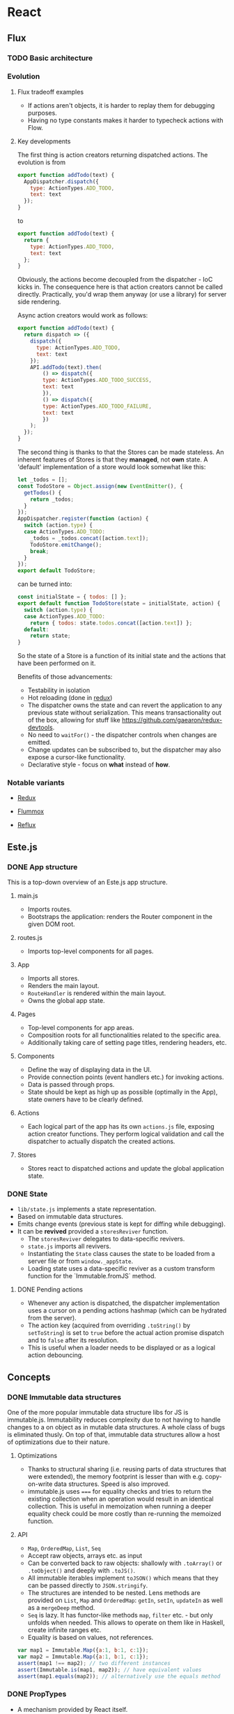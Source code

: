 * React
** Flux
*** TODO Basic architecture
*** Evolution
**** Flux tradeoff examples
- If actions aren't objects, it is harder to replay them for debugging purposes.
- Having no type constants makes it harder to typecheck actions with Flow.

**** Key developments
The first thing is action creators returning dispatched actions. The evolution is from 
#+begin_src javascript
export function addTodo(text) {
  AppDispatcher.dispatch({
    type: ActionTypes.ADD_TODO,
    text: text
  });
}
#+end_src

to

#+begin_src javascript
export function addTodo(text) {
  return {
    type: ActionTypes.ADD_TODO,
    text: text
  };
}
#+end_src

Obviously, the actions become decoupled from the dispatcher - IoC kicks in.
The consequence here is that action creators cannot be called directly.
Practically, you'd wrap them anyway (or use a library) for server side rendering.

Async action creators would work as follows:
#+begin_src javascript
export function addTodo(text) {
  return dispatch => ({
    dispatch({
      type: ActionTypes.ADD_TODO,
      text: text
    });
    API.addTodo(text).then(
        () => dispatch({
        type: ActionTypes.ADD_TODO_SUCCESS,
        text: text
        }),
        () => dispatch({
        type: ActionTypes.ADD_TODO_FAILURE,
        text: text
        })
    );
  });
}
#+end_src

The second thing is thanks to that the Stores can be made stateless.
An inherent features of Stores is that they *managed*, not *own* state.
A 'default' implementation of a store would look somewhat like this:
#+begin_src javascript
let _todos = [];
const TodoStore = Object.assign(new EventEmitter(), {
  getTodos() {
    return _todos;
  }
});
AppDispatcher.register(function (action) {
  switch (action.type) {
  case ActionTypes.ADD_TODO:
    _todos = _todos.concat([action.text]);
    TodoStore.emitChange();
    break;
  }
});
export default TodoStore;
#+end_src

can be turned into:

#+begin_src javascript
const initialState = { todos: [] };
export default function TodoStore(state = initialState, action) {
  switch (action.type) {
  case ActionTypes.ADD_TODO:
    return { todos: state.todos.concat([action.text]) };
  default:
    return state;
}
#+end_src

So the state of a Store is a function of its initial state and the actions that have been performed on it.

Benefits of those advancements:
- Testability in isolation
- Hot reloading (done in [[https://github.com/gaearon/redux][redux]])
- The dispatcher owns the state and can revert the application to any previous state without serialization.
  This means transactionality out of the box, allowing for stuff like https://github.com/gaearon/redux-devtools.
- No need to =waitFor()= - the dispatcher controls when changes are emitted.
- Change updates can be subscribed to, but the dispatcher may also expose a cursor-like functionality.
- Declarative style - focus on *what* instead of *how*.
  
*** Notable variants
    - [[https://github.com/gaearon/redux][Redux]] 

    - [[https://acdlite.github.io/flummox][Flummox]]
    - [[https://github.com/spoike/refluxjs][Reflux]]
     
** Este.js
*** DONE App structure
    This is a top-down overview of an Este.js app structure.
**** main.js
    - Imports routes.
    - Bootstraps the application: renders the Router component in the given DOM root.
**** routes.js
    - Imports top-level components for all pages.
**** App
     - Imports all stores.
     - Renders the main layout.
     - =RouteHandler= is rendered within the main layout.
     - Owns the global app state.
**** Pages
     - Top-level components for app areas.
     - Composition roots for all functionalities related to the specific area.
     - Additionally taking care of setting page titles, rendering headers, etc.
**** Components
     - Define the way of displaying data in the UI.
     - Provide connection points (event handlers etc.) for invoking actions.
     - Data is passed through props.
     - State should be kept as high up as possible (optimally in the App), state owners have to be clearly defined.

**** Actions
     - Each logical part of the app has its own =actions.js= file, exposing action creator functions.
       They perform logical validation and call the dispatcher to actually dispatch the created actions.
**** Stores
     - Stores react to dispatched actions and update the global application state.


*** DONE State
    - =lib/state.js= implements a state representation.
    - Based on immutable data structures.
    - Emits change events (previous state is kept for diffing while debugging).
    - It can be *revived* provided a =storesReviver= function.
      - The =storesReviver= delegates to data-specific revivers.
      - =state.js= imports all revivers.
      - Instantiating the =State= class causes the state to be loaded from a server file or from =window._appState=.
      - Loading state uses a data-specific reviver as a custom transform function for the `Immutable.fromJS` method.
**** DONE Pending actions
     - Whenever any action is dispatched, the dispatcher implementation uses a cursor on a pending actions hashmap (which can be hydrated from the server).
     - The action key (acquired from overriding =.toString()= by =setToString=) is set to =true= before the actual action promise dispatch and to =false= after its resolution.
     - This is useful when a loader needs to be displayed or as a logical action debouncing.
** Concepts
*** DONE Immutable data structures
    One of the more popular immutable data structure libs for JS is immutable.js.
    Immutability reduces complexity due to not having to handle changes to a on object as in mutable data structures.
    A whole class of bugs is eliminated thusly.
    On top of that, immutable data structures allow a host of optimizations due to their nature.
**** Optimizations
    - Thanks to structural sharing (i.e. reusing parts of data structures that were extended), the memory footprint is lesser than with e.g. copy-on-write data structures.
      Speed is also improved.
    - immutable.js uses ===== for equality checks and tries to return the existing collection when an operation would result in an identical collection.
      This is useful in memoization when running a deeper equality check could be more costly than re-running the memoized function.
**** API
    - =Map=, =OrderedMap=, =List=, =Seq=
    - Accept raw objects, arrays etc. as input
    - Can be converted back to raw objects: shallowly with =.toArray()= or =.toObject()= and deeply with =.toJS()=.
    - All immutable iterables implement =toJSON()= which means that they can be passed directly to =JSON.stringify=.
    - The structures are intended to be nested.
      Lens methods are provided on =List=, =Map= and =OrderedMap=: =getIn=, =setIn=, =updateIn= as well as a =mergeDeep= method.
    - =Seq= is lazy.
      It has functor-like methods =map=, =filter= etc. - but only unfolds when needed.
      This allows to operate on them like in Haskell, create infinite ranges etc.  
    - Equality is based on values, not references.
#+begin_src javascript
var map1 = Immutable.Map({a:1, b:1, c:1});
var map2 = Immutable.Map({a:1, b:1, c:1});
assert(map1 !== map2); // two different instances
assert(Immutable.is(map1, map2)); // have equivalent values
assert(map1.equals(map2)); // alternatively use the equals method
#+end_src



*** DONE PropTypes
    - A mechanism provided by React itself.
    - Allow defining constraints on what the component expect to get passed as props.
    - Violating the contract established by =PropTypes= will cause a =console.warn= to be issued.
    - A =getDefaultProps= function can be implemented to provide a default set of properties. 
      It is called as soon as =React.createClass= is called on the component, so no instance-specific references can be used within it.
      Default values should be provided only for properties that are not required (i.e. their =propType= doesn't have =.isRequired= specified).
      
#+begin_src javascript
var SurveyTableRow = React.createClass({
    propTypes: {
        survey: React.PropTypes.shape({
            id: React.PropTypes.number.isRequired
        }).isRequired,
        onClick: React.PropTypes.func
    },
});

var SurveyTable = React.createClass({
    getDefaultProps: function () {
        return {
            surveys: []
            };
    }
});
#+end_src

Create the getDefaultProps function on your component to provide a default set of
properties. This should only be done for props that aren’t required.
It’s important to note that getDefaultProps is not called during component in-
stantiation, but as soon as React.createClass is called to cache the value. This
means you can’t use any instance specific data in the getDefaultProps method.

*** TODO Higher order components https://medium.com/@dan_abramov/mixins-are-dead-long-live-higher-order-components-94a0d2f9e750
**** Mixins
     There are three main use cases for React mixins: utility functions, lifecycle hooks and state providers.
     Mixins are on their way out starting from 0.13 though. 
     If you use mixins for utility functions, extract them to modules.
     They were more useful though when used for the other cases.
     This is due to React "merging" lifecycle hooks - if both the component and its mixins have defined a lifecycle hook (i.e. =componentDidMount=), then React will merge them.
     The same applies to =getInitialState=.
     This is useful - mixins can subscribe components to Flux stores or work with their DOM nodes after being updated.
     There are drawbacks to mixins though:
     - The mixin <-> component contract is implicit.
     - Use too many mixins and they will start to clash.
       React will throw exceptions if you use two different instances of the same mixin even with different parameters.
     - They tend to add more state to components.
     - They complicate performance optimizations.
       If you implement the =shouldComponentUpdate= method in your component, different mixins might need their own implementations.

**** Higher-order components
     This is one of the proposed ways to replace mixins with composition.
     Using ES6 classes, it boils down to inheritance.
     Taking the Flux Store connection mixin as an example, this is how you would implement it in the old way:
#+begin_src javascript
function StoreMixin(...stores) {
  const Mixin = {
    getInitialState() {
      return this.getStateFromStores(this.props);
    },
    componentDidMount() {
      stores.forEach(store => store.addChangeListener(this.handleStoresChanged));
    },
    componentWillUnmount() {
      stores.forEach(store => store.removeChangeListener(this.handleStoresChanged));
    },
    handleStoresChanged() {
      if(this.isMounted()) {
        this.setState(this.getStateFromStores(this.props));
      }
    }
  };

  return Mixin;
}

const UserProfilePage = React.createClass({
  mixins: [StoreMixin(UserStore)],
  propTypes: {
    userId: PropTypes.number.isRequired
  },
  getStateFromStores(props) {
    return {
      user: UserStore.get(props.userId)
    };
  },
  render() {
    const {user} = this.state;
    return (
        <div>
        {user ? user.name : 'Loading'}
        </div>
    );
  }
});
#+end_src
     With the higher-order component approach it would look thusly.
#+begin_src javascript
const connectToStores = (ComposedComponent, stores, getStateFromStores) => {
    return class extends React.Component {
        getInitialState() {
            return getStateFromStores(this.props);
        }

        componentDidMount() {
            stores.forEach(store => store.addChangeListener(this.handleStoresChanged));
        }

        componentWillUnmount() {
            stores.forEach(store => store.removeChangeListener(this.handleStoresChanged));
        }

        handleStoresChanged() {
            if(this.isMounted()) {
            this.setState(getStateFromStores(this.props));
            }
        }

        render() {
            return (<ComposedComponent {...this.props} {...this.state} />);
        }
        };

        class ProfilePage extends React.Component {
        static propTypes = {
            userId: PropTypes.number.isRequired,
            user: PropTypes.object // user becomes a prop
        };

        render() {
            var { user } = this.props;
            return (
                <div>
                {user ? user.name: 'Loading'}
            </div>
            );
        }
    }
}

export
default connectToStores(
    ProfilePage, [UserStore], props => ({
        user: UserStore.get(props.userId)
    }));
#+end_src
     Key benefits of this approach:
     - Wrapping the component and passing additional props to it instead of managing state.
     - Wrapper's lifecycle hooks work without any special merging, just by virtue of composition.

*** DONE Routing

    Routing hierarchy (e.g. in =routes.js=):

    #+begin_src javascript
    var Router = require('react-router');
    var Route = Router.Route;

    // declare routes and their hierarchy
    var routes = (
    <Route handler={App}>
        <DefaultRoute handler={Home}/>
        <NotFoundRoute handler={NotFound} name="not-found" />
        <Route path="about" handler={About}/>
        <Route path="inbox" handler={Inbox}>
        <Route path="messages/:id" handler={Message}/>
        </Route>
    </Route>
    );
    #+end_src

- The value of =:id= in =inbox/messages/:id= will be assigned to =this.props.params.id= in the =Message= component.
- When the url is =/=, the handler from =DefaultRoute= will be activated - here, the =<RouteHandler />= in =App= will be =Home=.
- The =NotFoundRoute='s handler is activated when the beginning of its parent's path matches the URL, but none of the siblings match the rest of it.

Route handler (in =app.react.js=):

#+begin_src javascript
var RouteHandler = Router.RouteHandler;

var App = React.createClass({
  render () {
    return (
      <div>
        <h1>App</h1>
        <RouteHandler/>
      </div>
    )
  }
});
#+end_src

Bootstrap code (in =main.js=):

#+begin_src javascript
Router.run(routes, Router.HashLocation, (Root) => {
  React.render(<Root/>, document.body);
});
#+end_src

**** TODO Followup: https://github.com/acdlite/flummox/blob/v3.5.1/docs/docs/guides/why-flux-component-is-better-than-flux-mixin.md

* TODO Webpack

* Followups
** TODO https://medium.com/@nextminds/replaying-bugs-with-flux-52f6bd8c8307
** TODO https://github.com/nextminds/FluxRecorder
** TODO http://cycle.js.org/
** TODO https://facebook.github.io/react/blog/2015/02/20/introducing-relay-and-graphql.html
** TODO https://github.com/omcljs/om
** TODO cursors e.g. https://github.com/dustingetz/react-cursor
** TODO watch https://www.youtube.com/watch?v=xsSnOQynTHs
** TODO watch React Europe https://www.youtube.com/channel/UCorlLn2oZfgOJ-FUcF2eZ1A
